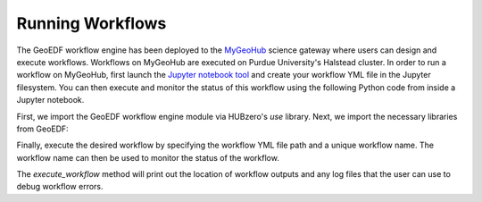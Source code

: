 Running Workflows
==================

The GeoEDF workflow engine has been deployed to the `MyGeoHub <https://mygeohub.org>`_ science gateway where users can 
design and execute workflows. Workflows on MyGeoHub are executed on Purdue University's Halstead cluster. In order to 
run a workflow on MyGeoHub, first launch the `Jupyter notebook tool <https://mygeohub.org/resources/jupyter70>`_ and 
create your workflow YML file in the Jupyter filesystem. You can then execute and monitor the status of this workflow 
using the following Python code from inside a Jupyter notebook.

.. code-block:: python
   :caption: Import the GeoEDF workflow engine module
   import hublib.use
   %use pegasus-5.0.1
   %use geoedfengine-1.81
  
First, we import the GeoEDF workflow engine module via HUBzero's *use* library. Next, we import the necessary libraries from 
GeoEDF:

.. code-block:: python
   :caption: Import the GeoEDF WorkflowEngine library
   from geoedfengine.WorkflowEngine import WorkflowEngine
   
Finally, execute the desired workflow by specifying the workflow YML file path and a unique workflow name. The workflow name 
can then be used to monitor the status of the workflow.

.. code-block:: python
   WorkflowEngine.execute_workflow(<file-path>,'<workflow-name>')
   WorkflowEngine.workflow_status('<workflow-name>')
   
The *execute_workflow* method will print out the location of workflow outputs and any log files that the user can use to debug 
workflow errors. 

